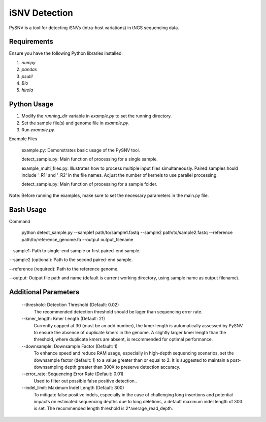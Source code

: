iSNV Detection
==============

PySNV is a tool for detecting iSNVs (intra-host variations) in tNGS sequencing data.

Requirements
------------

Ensure you have the following Python libraries installed:

1. `numpy`
2. `pandas`
3. `psutil`
4. `Bio`
5. `hirola`

Python Usage
-----
1. Modify the `running_dir` variable in `example.py` to set the running directory.

2. Set the sample file(s) and genome file in `example.py`.

3. Run `example.py`.

Example Files

    example.py: Demonstrates basic usage of the PySNV tool.

    detect_sample.py: Main function of processing for a single sample.

    example_multi_files.py: Illustrates how to process multiple input files simultaneously. Paired samples hould include '_R1' and '_R2' in the file names. Adjust the number of kernels to use parallel processing.

    detect_sample.py: Main function of processing for a sample folder.

Note: Before running the examples, make sure to set the necessary parameters in the main.py file.

Bash Usage
------------------
Command

    python detect_sample.py --sample1 path/to/sample1.fastq --sample2 path/to/sample2.fastq --reference path/to/reference_genome.fa --output output_filename

--sample1: Path to single-end sample or first paired-end sample.

--sample2 (optional): Path to the second paired-end sample.

--reference (required): Path to the reference genome.

--output: Output file path and name (default is current working directory, using sample name as output filename).

Additional Parameters
------------------

    --threshold: Detection Threshold (Default: 0.02)
        The recommended detection threshold should be lager than sequencing error rate.\
    --kmer_length: Kmer Length (Default: 21)
        Currently capped at 30 (must be an odd number), the kmer length is automatically assessed by PySNV to ensure the absence of duplicate kmers in the genome. A slightly larger kmer length than the threshold, where duplicate kmers are absent, is recommended for optimal performance.\
    --downsample: Downsample Factor (Default: 1)
        To enhance speed and reduce RAM usage, especially in high-depth sequencing scenarios, set the downsample factor (default: 1) to a value greater than or equal to 2. It is suggested to maintain a post-downsampling depth greater than 300X to preserve detection accuracy.\
    --error_rate: Sequencing Error Rate (Default: 0.01)
        Used to filter out possible false positive detection..\
    --indel_limit: Maximum Indel Length (Default: 300)
        To mitigate false positive indels, especially in the case of challenging long insertions and potential impacts on estimated sequencing depths due to long deletions, a default maximum indel length of 300 is set. The recommended length threshold is 2*average_read_depth.\

